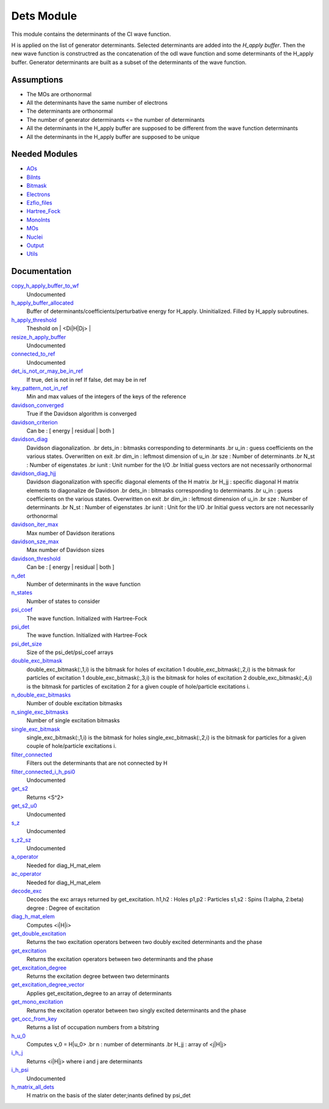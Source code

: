 ===========
Dets Module
===========

This module contains the determinants of the CI wave function.

H is applied on the list of generator determinants. Selected determinants
are added into the *H_apply buffer*. Then the new wave function is
constructred as the concatenation of the odl wave function and
some determinants of the H_apply buffer. Generator determinants are built
as a subset of the determinants of the wave function.


Assumptions
===========

.. Do not edit this section. It was auto-generated from the
.. NEEDED_MODULES file.

* The MOs are orthonormal
* All the determinants have the same number of electrons
* The determinants are orthonormal
* The number of generator determinants <= the number of determinants
* All the determinants in the H_apply buffer are supposed to be different from the 
  wave function determinants
* All the determinants in the H_apply buffer are supposed to be unique


Needed Modules
==============

.. Do not edit this section. It was auto-generated from the
.. NEEDED_MODULES file.

* `AOs <http://github.com/LCPQ/quantum_package/tree/master/src/AOs>`_
* `BiInts <http://github.com/LCPQ/quantum_package/tree/master/src/BiInts>`_
* `Bitmask <http://github.com/LCPQ/quantum_package/tree/master/src/Bitmask>`_
* `Electrons <http://github.com/LCPQ/quantum_package/tree/master/src/Electrons>`_
* `Ezfio_files <http://github.com/LCPQ/quantum_package/tree/master/src/Ezfio_files>`_
* `Hartree_Fock <http://github.com/LCPQ/quantum_package/tree/master/src/Hartree_Fock>`_
* `MonoInts <http://github.com/LCPQ/quantum_package/tree/master/src/MonoInts>`_
* `MOs <http://github.com/LCPQ/quantum_package/tree/master/src/MOs>`_
* `Nuclei <http://github.com/LCPQ/quantum_package/tree/master/src/Nuclei>`_
* `Output <http://github.com/LCPQ/quantum_package/tree/master/src/Output>`_
* `Utils <http://github.com/LCPQ/quantum_package/tree/master/src/Utils>`_

Documentation
=============

.. Do not edit this section. It was auto-generated from the
.. NEEDED_MODULES file.

`copy_h_apply_buffer_to_wf <http://github.com/LCPQ/quantum_package/tree/master/src/Dets/H_apply.irp.f#L113>`_
  Undocumented

`h_apply_buffer_allocated <http://github.com/LCPQ/quantum_package/tree/master/src/Dets/H_apply.irp.f#L14>`_
  Buffer of determinants/coefficients/perturbative energy for H_apply.
  Uninitialized. Filled by H_apply subroutines.

`h_apply_threshold <http://github.com/LCPQ/quantum_package/tree/master/src/Dets/H_apply.irp.f#L44>`_
  Theshold on | <Di|H|Dj> |

`resize_h_apply_buffer <http://github.com/LCPQ/quantum_package/tree/master/src/Dets/H_apply.irp.f#L63>`_
  Undocumented

`connected_to_ref <http://github.com/LCPQ/quantum_package/tree/master/src/Dets/connected_to_ref.irp.f#L1>`_
  Undocumented

`det_is_not_or_may_be_in_ref <http://github.com/LCPQ/quantum_package/tree/master/src/Dets/connected_to_ref.irp.f#L196>`_
  If true, det is not in ref
  If false, det may be in ref

`key_pattern_not_in_ref <http://github.com/LCPQ/quantum_package/tree/master/src/Dets/connected_to_ref.irp.f#L229>`_
  Min and max values of the integers of the keys of the reference

`davidson_converged <http://github.com/LCPQ/quantum_package/tree/master/src/Dets/davidson.irp.f#L375>`_
  True if the Davidson algorithm is converged

`davidson_criterion <http://github.com/LCPQ/quantum_package/tree/master/src/Dets/davidson.irp.f#L365>`_
  Can be : [  energy  | residual | both ]

`davidson_diag <http://github.com/LCPQ/quantum_package/tree/master/src/Dets/davidson.irp.f#L18>`_
  Davidson diagonalization.
  .br
  dets_in : bitmasks corresponding to determinants
  .br
  u_in : guess coefficients on the various states. Overwritten
  on exit
  .br
  dim_in : leftmost dimension of u_in
  .br
  sze : Number of determinants
  .br
  N_st : Number of eigenstates
  .br
  iunit : Unit number for the I/O
  .br
  Initial guess vectors are not necessarily orthonormal

`davidson_diag_hjj <http://github.com/LCPQ/quantum_package/tree/master/src/Dets/davidson.irp.f#L68>`_
  Davidson diagonalization with specific diagonal elements of the H matrix
  .br
  H_jj : specific diagonal H matrix elements to diagonalize de Davidson
  .br
  dets_in : bitmasks corresponding to determinants
  .br
  u_in : guess coefficients on the various states. Overwritten
  on exit
  .br
  dim_in : leftmost dimension of u_in
  .br
  sze : Number of determinants
  .br
  N_st : Number of eigenstates
  .br
  iunit : Unit for the I/O
  .br
  Initial guess vectors are not necessarily orthonormal

`davidson_iter_max <http://github.com/LCPQ/quantum_package/tree/master/src/Dets/davidson.irp.f#L1>`_
  Max number of Davidson iterations

`davidson_sze_max <http://github.com/LCPQ/quantum_package/tree/master/src/Dets/davidson.irp.f#L9>`_
  Max number of Davidson sizes

`davidson_threshold <http://github.com/LCPQ/quantum_package/tree/master/src/Dets/davidson.irp.f#L366>`_
  Can be : [  energy  | residual | both ]

`n_det <http://github.com/LCPQ/quantum_package/tree/master/src/Dets/determinants.irp.f#L11>`_
  Number of determinants in the wave function

`n_states <http://github.com/LCPQ/quantum_package/tree/master/src/Dets/determinants.irp.f#L3>`_
  Number of states to consider

`psi_coef <http://github.com/LCPQ/quantum_package/tree/master/src/Dets/determinants.irp.f#L28>`_
  The wave function. Initialized with Hartree-Fock

`psi_det <http://github.com/LCPQ/quantum_package/tree/master/src/Dets/determinants.irp.f#L27>`_
  The wave function. Initialized with Hartree-Fock

`psi_det_size <http://github.com/LCPQ/quantum_package/tree/master/src/Dets/determinants.irp.f#L19>`_
  Size of the psi_det/psi_coef arrays

`double_exc_bitmask <http://github.com/LCPQ/quantum_package/tree/master/src/Dets/determinants_bitmasks.irp.f#L40>`_
  double_exc_bitmask(:,1,i) is the bitmask for holes of excitation 1
  double_exc_bitmask(:,2,i) is the bitmask for particles of excitation 1
  double_exc_bitmask(:,3,i) is the bitmask for holes of excitation 2
  double_exc_bitmask(:,4,i) is the bitmask for particles of excitation 2
  for a given couple of hole/particle excitations i.

`n_double_exc_bitmasks <http://github.com/LCPQ/quantum_package/tree/master/src/Dets/determinants_bitmasks.irp.f#L31>`_
  Number of double excitation bitmasks

`n_single_exc_bitmasks <http://github.com/LCPQ/quantum_package/tree/master/src/Dets/determinants_bitmasks.irp.f#L8>`_
  Number of single excitation bitmasks

`single_exc_bitmask <http://github.com/LCPQ/quantum_package/tree/master/src/Dets/determinants_bitmasks.irp.f#L17>`_
  single_exc_bitmask(:,1,i) is the bitmask for holes
  single_exc_bitmask(:,2,i) is the bitmask for particles
  for a given couple of hole/particle excitations i.

`filter_connected <http://github.com/LCPQ/quantum_package/tree/master/src/Dets/filter_connected.irp.f#L2>`_
  Filters out the determinants that are not connected by H

`filter_connected_i_h_psi0 <http://github.com/LCPQ/quantum_package/tree/master/src/Dets/filter_connected.irp.f#L86>`_
  Undocumented

`get_s2 <http://github.com/LCPQ/quantum_package/tree/master/src/Dets/s2.irp.f#L1>`_
  Returns <S^2>

`get_s2_u0 <http://github.com/LCPQ/quantum_package/tree/master/src/Dets/s2.irp.f#L46>`_
  Undocumented

`s_z <http://github.com/LCPQ/quantum_package/tree/master/src/Dets/s2.irp.f#L36>`_
  Undocumented

`s_z2_sz <http://github.com/LCPQ/quantum_package/tree/master/src/Dets/s2.irp.f#L37>`_
  Undocumented

`a_operator <http://github.com/LCPQ/quantum_package/tree/master/src/Dets/slater_rules.irp.f#L671>`_
  Needed for diag_H_mat_elem

`ac_operator <http://github.com/LCPQ/quantum_package/tree/master/src/Dets/slater_rules.irp.f#L716>`_
  Needed for diag_H_mat_elem

`decode_exc <http://github.com/LCPQ/quantum_package/tree/master/src/Dets/slater_rules.irp.f#L76>`_
  Decodes the exc arrays returned by get_excitation.
  h1,h2 : Holes
  p1,p2 : Particles
  s1,s2 : Spins (1:alpha, 2:beta)
  degree : Degree of excitation

`diag_h_mat_elem <http://github.com/LCPQ/quantum_package/tree/master/src/Dets/slater_rules.irp.f#L609>`_
  Computes <i|H|i>

`get_double_excitation <http://github.com/LCPQ/quantum_package/tree/master/src/Dets/slater_rules.irp.f#L141>`_
  Returns the two excitation operators between two doubly excited determinants and the phase

`get_excitation <http://github.com/LCPQ/quantum_package/tree/master/src/Dets/slater_rules.irp.f#L30>`_
  Returns the excitation operators between two determinants and the phase

`get_excitation_degree <http://github.com/LCPQ/quantum_package/tree/master/src/Dets/slater_rules.irp.f#L1>`_
  Returns the excitation degree between two determinants

`get_excitation_degree_vector <http://github.com/LCPQ/quantum_package/tree/master/src/Dets/slater_rules.irp.f#L525>`_
  Applies get_excitation_degree to an array of determinants

`get_mono_excitation <http://github.com/LCPQ/quantum_package/tree/master/src/Dets/slater_rules.irp.f#L274>`_
  Returns the excitation operator between two singly excited determinants and the phase

`get_occ_from_key <http://github.com/LCPQ/quantum_package/tree/master/src/Dets/slater_rules.irp.f#L764>`_
  Returns a list of occupation numbers from a bitstring

`h_u_0 <http://github.com/LCPQ/quantum_package/tree/master/src/Dets/slater_rules.irp.f#L780>`_
  Computes v_0 = H|u_0>
  .br
  n : number of determinants
  .br
  H_jj : array of <j|H|j>

`i_h_j <http://github.com/LCPQ/quantum_package/tree/master/src/Dets/slater_rules.irp.f#L355>`_
  Returns <i|H|j> where i and j are determinants

`i_h_psi <http://github.com/LCPQ/quantum_package/tree/master/src/Dets/slater_rules.irp.f#L491>`_
  Undocumented

`h_matrix_all_dets <http://github.com/LCPQ/quantum_package/tree/master/src/Dets/utils.irp.f#L1>`_
  H matrix on the basis of the slater deter;inants defined by psi_det



